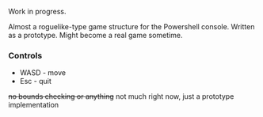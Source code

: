 Work in progress.

Almost a roguelike-type game structure for the Powershell console.  Written as a prototype.  Might become a real game sometime.

[[http://kland.smilebasicsource.com/i/xlpya.png]]

*** Controls
+ WASD - move
+ Esc - quit
+no bounds checking or anything+ not much right now, just a prototype implementation
